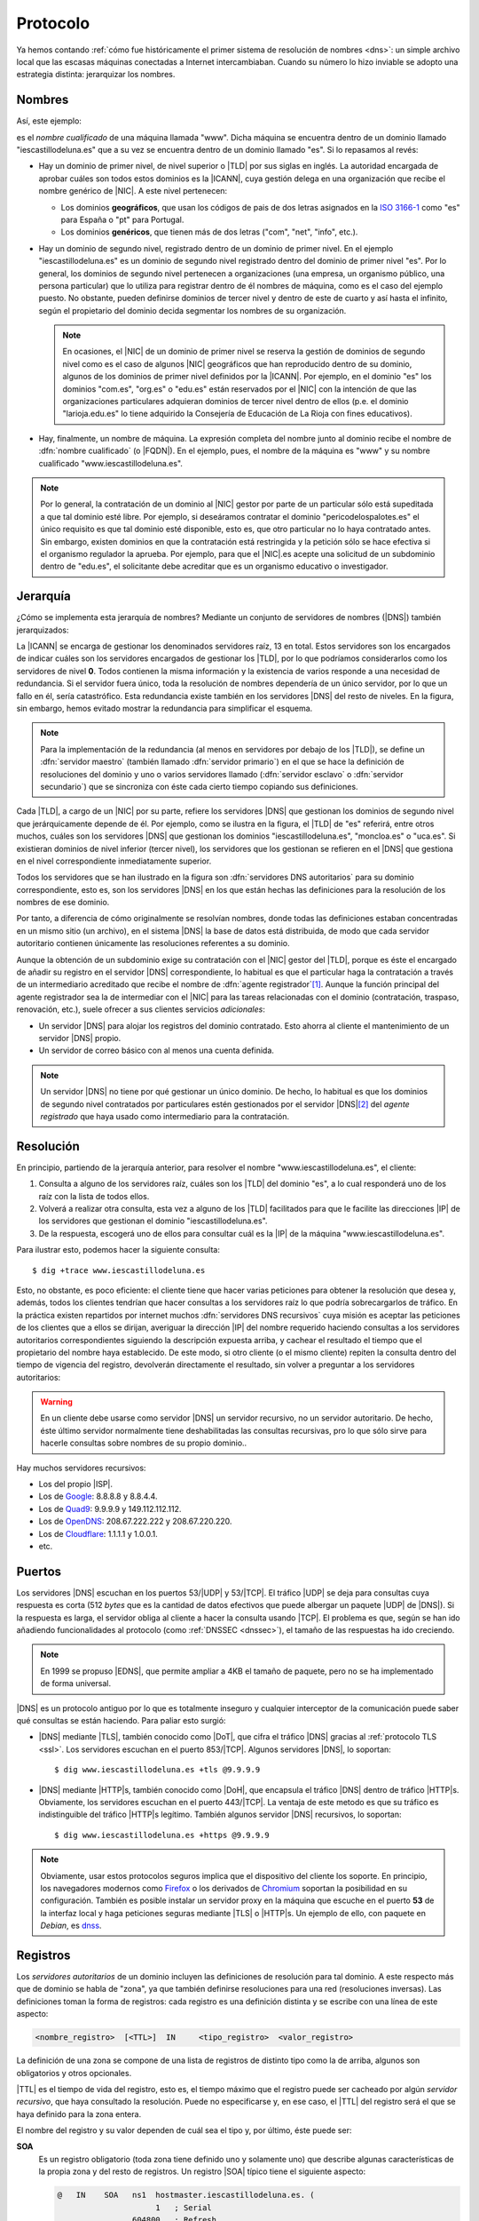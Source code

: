 .. _dns-proto:

Protocolo
=========
Ya hemos contando :ref:`cómo fue históricamente el primer sistema de resolución
de nombres <dns>`: un simple archivo local que las escasas máquinas conectadas a
Internet intercambiaban. Cuando su número lo hizo inviable se adopto una
estrategia distinta: jerarquizar los nombres.

Nombres
-------
Así, este ejemplo:

.. image:: files/nombrecualificado.png

es el *nombre cualificado* de una máquina llamada "www". Dicha máquina se
encuentra dentro de un dominio llamado "iescastillodeluna.es" que a su vez se
encuentra dentro de un dominio llamado "es". Si lo repasamos al revés:

+ Hay un dominio de primer nivel, de nivel superior o |TLD| por sus siglas en
  inglés. La autoridad encargada de aprobar cuáles son todos estos dominios es
  la |ICANN|, cuya gestión delega en una organización que recibe el
  nombre genérico de |NIC|. A este nivel pertenecen:
 
  * Los dominios **geográficos**, que usan los códigos de pais de dos letras
    asignados en la `ISO 3166-1 <https://es.wikipedia.org/wiki/ISO_3166-1>`_
    como "es" para España o "pt" para Portugal.

  * Los dominios **genéricos**, que tienen más de dos letras ("com", "net", "info", etc.).

+ Hay un dominio de segundo nivel, registrado dentro de un dominio de primer
  nivel. En el ejemplo "iescastillodeluna.es" es un dominio de segundo nivel
  registrado dentro del dominio de primer nivel "es". Por lo general, los
  dominios de segundo nivel pertenecen a organizaciones (una
  empresa, un organismo público, una persona particular) que lo utiliza para
  registrar dentro de él nombres de máquina, como es el caso del ejemplo puesto.
  No obstante, pueden definirse dominios de tercer nivel y dentro de este de
  cuarto y así hasta el infinito, según el propietario del dominio decida
  segmentar los nombres de su organización.

  .. note:: En ocasiones, el |NIC| de un dominio de primer nivel se reserva la gestión
     de dominios de segundo nivel como es el caso de algunos |NIC| geográficos que han
     reproducido dentro de su dominio, algunos de los dominios de primer nivel
     definidos por la |ICANN|. Por ejemplo, en el dominio "es" los dominios
     "com.es", "org.es" o "edu.es" están reservados por el |NIC| con la intención de que
     las organizaciones particulares adquieran dominios de tercer nivel dentro
     de ellos (p.e. el dominio "larioja.edu.es" lo tiene adquirido la
     Consejería de Educación de La Rioja con fines educativos).

+ Hay, finalmente, un nombre de máquina. La expresión completa del nombre junto
  al dominio recibe el nombre de :dfn:`nombre cualificado` (o |FQDN|). En el ejemplo, pues,
  el nombre de la máquina es "www" y su nombre cualificado "www.iescastillodeluna.es".

.. note:: Por lo general, la contratación de un dominio al |NIC| gestor por
   parte de un particular sólo está supeditada a que tal dominio esté libre. Por
   ejemplo, si deseáramos contratar el dominio "pericodelospalotes.es" el único
   requisito es que tal dominio esté disponible, esto es, que otro particular no
   lo haya contratado antes. Sin embargo, existen dominios en que la
   contratación está restringida y la petición sólo se hace efectiva si el
   organismo regulador la aprueba. Por ejemplo, para que el |NIC|\ .es acepte
   una solicitud de un subdominio dentro de "edu.es", el solicitante debe
   acreditar que es un organismo educativo o investigador.

Jerarquía
---------
¿Cómo se implementa esta jerarquía de nombres? Mediante un conjunto de
servidores de nombres (|DNS|) también jerarquizados:

.. image:: files/estructura_jerarquica.png

La |ICANN| se encarga de gestionar los denominados servidores raíz, 13 en
total. Estos servidores son los encargados de indicar cuáles son los servidores
encargados de gestionar los |TLD|, por lo que podríamos considerarlos como los
servidores de nivel **0**. Todos contienen la misma información y la existencia
de varios responde a una necesidad de redundancia. Si el servidor fuera único,
toda la resolución de nombres dependería de un único servidor, por lo que un
fallo en él, sería catastrófico. Esta redundancia existe también en los
servidores |DNS| del resto de niveles. En la figura, sin embargo, hemos evitado
mostrar la redundancia para simplificar el esquema. 

.. note:: Para la implementación de la redundancia (al menos en servidores
   por debajo de los |TLD|), se define un :dfn:`servidor maestro` (también
   llamado :dfn:`servidor primario`) en el que se hace la definición de
   resoluciones del dominio y uno o varios servidores llamado (:dfn:`servidor
   esclavo` o :dfn:`servidor secundario`) que se sincroniza con éste cada cierto
   tiempo copiando sus definiciones.

Cada |TLD|, a cargo de un |NIC| por su parte, refiere los servidores |DNS| que
gestionan los dominios de segundo nivel que jerárquicamente depende de él. Por
ejemplo, como se ilustra en la figura, el |TLD| de "es" referirá, entre otros
muchos, cuáles son los servidores |DNS| que gestionan los dominios
"iescastillodeluna.es", "moncloa.es" o "uca.es". Si existieran dominios de nivel
inferior (tercer nivel), los servidores que los gestionan se refieren en el
|DNS| que gestiona en el nivel correspondiente inmediatamente superior.

Todos los servidores que se han ilustrado en la figura son :dfn:`servidores DNS
autoritarios` para su dominio correspondiente, esto es, son los servidores
|DNS| en los que están hechas las definiciones para la resolución de los nombres
de ese dominio.

Por tanto, a diferencia de cómo originalmente se resolvían nombres, donde todas
las definiciones estaban concentradas en un mismo sitio (un archivo), en el
sistema |DNS| la base de datos está distribuida, de modo que cada servidor
autoritario contienen únicamente las resoluciones referentes a su dominio.

Aunque la obtención de un subdominio exige su contratación con el |NIC| gestor
del |TLD|, porque es éste el encargado de añadir su registro en el servidor
|DNS| correspondiente, lo habitual es que el particular haga la contratación a
través de un intermediario acreditado que recibe el nombre de :dfn:`agente
registrador`\ [#]_. Aunque la función principal del agente registrador sea la
de intermediar con el |NIC| para las tareas relacionadas con el dominio
(contratación, traspaso, renovación, etc.), suele ofrecer a sus clientes
servicios *adicionales*:

+ Un servidor |DNS| para alojar los registros del dominio contratado. Esto
  ahorra al cliente el mantenimiento de un servidor |DNS| propio.
+ Un servidor de correo básico con al menos una cuenta definida.

.. note:: Un servidor |DNS| no tiene por qué gestionar un único dominio. De
   hecho, lo habitual es que los dominios de segundo nivel contratados por
   particulares estén gestionados por el servidor |DNS|\ [#]_ del *agente
   registrado* que haya usado como intermediario para la contratación.

Resolución
----------
En principio, partiendo de la jerarquía anterior, para resolver el nombre
"www.iescastillodeluna.es", el cliente:

#. Consulta a alguno de los servidores raíz, cuáles son los |TLD| del dominio
   "es", a lo cual responderá uno de los raíz con la lista de todos ellos.
#. Volverá a realizar otra consulta, esta vez a alguno de los |TLD| facilitados
   para que le facilite las direcciones |IP| de los servidores que gestionan el
   dominio "iescastillodeluna.es".
#. De la respuesta, escogerá uno de ellos para consultar cuál es la |IP| de
   la máquina "www.iescastillodeluna.es".

Para ilustrar esto, podemos hacer la siguiente consulta::

   $ dig +trace www.iescastillodeluna.es

Esto, no obstante, es poco eficiente: el cliente tiene que hacer varias
peticiones para obtener la resolución que desea y, además, todos los clientes
tendrían que hacer consultas a los servidores raíz lo que podría sobrecargarlos
de tráfico. En la práctica existen repartidos por internet muchos :dfn:`servidores
DNS recursivos` cuya misión es aceptar las peticiones de los clientes que a
ellos se dirijan, averiguar la dirección |IP| del nombre requerido haciendo
consultas a los servidores autoritarios correspondientes siguiendo la
descripción expuesta arriba, y cachear el resultado el tiempo que el propietario
del nombre haya establecido. De este modo, si otro cliente (o el mismo cliente)
repiten la consulta dentro del tiempo de vigencia del registro, devolverán
directamente el resultado, sin volver a preguntar a los servidores autoritarios:

.. image:: files/dnscache.png

.. warning:: En un cliente debe usarse como servidor |DNS| un servidor recursivo, no
   un servidor autoritario. De hecho, éste último servidor normalmente tiene
   deshabilitadas las consultas recursivas, pro lo que sólo sirve para hacerle
   consultas sobre nombres de su propio dominio..

Hay muchos servidores recursivos:

+ Los del propio |ISP|.
+ Los de `Google <https://developers.google.com/speed/public-dns>`_: 8.8.8.8 y 8.8.4.4.
+ Los de `Quad9 <quad9.net/>`_: 9.9.9.9 y 149.112.112.112.
+ Los de `OpenDNS <https://www.opendns.com/>`_: 208.67.222.222 y 208.67.220.220.
+ Los de `Cloudflare <https://www.cloudflare.com/es-es/dns/>`_: 1.1.1.1 y 1.0.0.1.
+ etc.

Puertos
-------
Los servidores |DNS| escuchan en los puertos 53/|UDP| y 53/|TCP|. El tráfico
|UDP| se deja para consultas cuya respuesta es corta (512 *bytes* que es la
cantidad de datos efectivos que puede albergar un paquete |UDP| de |DNS|). Si la
respuesta es larga, el servidor obliga al cliente a hacer la consulta usando
|TCP|. El problema es que, según se han ido añadiendo funcionalidades al
protocolo (como :ref:`DNSSEC <dnssec>`), el tamaño de las respuestas ha ido
creciendo.

.. note:: En 1999 se propuso |EDNS|, que permite ampliar a 4KB el tamaño de
   paquete, pero no se ha implementado de forma universal.

|DNS| es un protocolo antiguo por lo que es totalmente inseguro y cualquier
interceptor de la comunicación puede saber qué consultas se están haciendo. Para
paliar esto surgió:

+ |DNS| mediante |TLS|, también conocido como |DoT|, que cifra el tráfico |DNS|
  gracias al :ref:`protocolo TLS <ssl>`. Los servidores escuchan en el puerto
  853/|TCP|. Algunos servidores |DNS|, lo soportan::

   $ dig www.iescastillodeluna.es +tls @9.9.9.9

+ |DNS| mediante |HTTP|\ s, también conocido como |DoH|, que encapsula el
  tráfico |DNS| dentro de tráfico |HTTP|\ s. Obviamente, los servidores escuchan
  en el puerto 443/|TCP|. La ventaja de este metodo es que su tráfico es
  indistinguible del tráfico |HTTP|\ s legítimo. También algunos servidor |DNS|
  recursivos, lo soportan::

   $ dig www.iescastillodeluna.es +https @9.9.9.9

.. note:: Obviamente, usar estos protocolos seguros implica que el dispositivo
   del cliente los soporte. En principio, los navegadores modernos como Firefox_
   o los derivados de Chromium_ soportan la posibilidad en su configuración.
   También es posible instalar un servidor proxy en la máquina que escuche en el
   puerto **53** de la interfaz local y haga peticiones seguras mediante |TLS| o
   |HTTP|\ s. Un ejemplo de ello, con  paquete en *Debian*, es  `dnss
   <https://blitiri.com.ar/git/r/dnss/b/next/t/f=README.md.html>`_.

.. _dns-registros:

Registros
---------
Los *servidores autoritarios* de un dominio incluyen las definiciones de
resolución para tal dominio. A este respecto más que de dominio se habla de
"zona", ya que también definirse resoluciones para una red (resoluciones
inversas). Las definiciones toman la forma de registros: cada registro es una
definición distinta y se escribe con una línea de este aspecto:

.. code-block:: none

   <nombre_registro>  [<TTL>]  IN     <tipo_registro>  <valor_registro>

La definición de una zona se compone de una lista de registros de distinto tipo
como la de arriba, algunos son obligatorios y otros opcionales.

|TTL| es el tiempo de vida del registro, esto es, el tiempo máximo que el
registro puede ser cacheado por algún *servidor recursivo*, que haya consultado
la resolución. Puede no especificarse y, en ese caso, el |TTL| del registro será
el que se haya definido para la zona entera.

El nombre del registro y su valor dependen de cuál sea el tipo y, por último,
éste puede ser:

**SOA**
   Es un registro obligatorio (toda zona tiene definido uno y solamente
   uno) que describe algunas características de la propia zona y del resto de
   registros. Un registro |SOA| típico tiene el siguiente aspecto:

   .. code-block::

      @   IN    SOA   ns1  hostmaster.iescastillodeluna.es. (
                           1   ; Serial
                      604800   ; Refresh
                       86400   ; Retry
                     2419200   ; Expire
                     86400     ; Negative Cache TTL
      )

   Téngase presente en esta definición:

   * El nombre es "@" que significa *esta zona* o *este dominio*. Si
     estuviéramos definiendo la zona del dominio "iescastillodeluna.es", la "@"
     equivale a "iescastillodeluna.es.".

     .. note:: Obsérvese el punto con que acaba la expresión el dominio. No es
        una errata. Al definir una zona, el *software* de servidor (:ref:`bind
        <bind>` al menos) añade a los nombres siempre la expresión del dominio.
        El punto indica que no queremos añadirlo. Por tanto, escribir
        "iescastillodeluna.es" sin punto equivale a haber escrito
        "iescastillodeluna.es.iescastillodeluna.es.".

   * El valor se compone de tres miembros:

     - El *nombre* de la máquina que contiene el archivo: "ns1" en este caso que
       como no tiene punto se convierte en "ns1.iescastillodeluna.es".
     - El *correo electrónico* del encargado de mantener el archivo, aunque
       sustituida "@" por un punto. Por tanto, el correo sería
       "hostmaster@iescastillodeluna.es"
     - Parámetros de configuración que se escriben entre paréntesis porque se
       han usado varias líneas por claridad:

       + La *versión* del archivo. Algunos administradores gustan de utilizar como
         número la fecha de actualización del archivo (p.e. 20221002, si se
         actualizó el 2 de octubre de 2022).
       + El *tiempo de refresco* que es el periodo de tiempo que deja trascurrir
         un servidor esclavo entre dos solicitudes de transferencia al servidor
         maestro para sincronizarse.
       + El *tiempo de reintento* que el tiempo que deja pasar un servidor
         esclavo para repetir una solicitud de transferencia, en caso de que la
         anterior fallara.
       + El *tiempo de expiración* que es el tiempo durante el cual se considera
         válida la información que proporciona un servidor esclavo que no puede
         sincronizarse con el maestro. Si este tiempo vence, el esclavo dejará
         de atender peticiones de clientes para la zona que no ha podido
         sincronizar.
       + |TTL| de todos los registros definidos dentro de la zona para los que
         expresamente no se haya definido uno.

**A**
   Define cuál es la dirección |IP| que corresponde a un nombre. Por ejemplo, el
   registro:

   .. code-block::

      www                  IN    A     80.81.82.83

   establece que la máquina "www.iescastillodeluna.es" tiene la |IP| arriba
   indicada (recuérdese el efecto de no acabar los nombres con un punto).

**NS**
   Define cuál es el servidor de nombres para el dominio que se especifique en
   el nombre del registro. Por ejemplo, en el |TLD| de "es" debe de haber registro
   parecido a este:

   .. code-block::

      iescastillodeluna    IN    NS    ns1023.ui-dns.de.

   ya que en la definición de la zona de un dominio deben referirse los
   servidores |DNS| en los que se delega la gestión de los subdominios. En
   realidad, nunca hay un único servidor |DNS| para resolver una zona, sino
   varios (un maestro  y al menos un esclavo), por lo que en la zona "es" lo que
   habrá más bien es esto\ [#]_:

   .. code-block::

      iescastillodeluna    IN    NS    ns1023.ui-dns.de.
                                 NS    ns1037.ui-dns.org.
                                 NS    ns1045.ui-dns.com.
                                 NS    ns1025.ui-dns.biz.

   O sea, en un servidor maestro y tres esclavos\ [#]_. Obsérvense dos cosas:

   + El valor de estos registros es también un nombre de máquina, no
     directamente una |IP|.
   + En este caso, la definición de la zona "iescastillodeluna.es" se encuentra
     en unos servidores |DNS| dedicados a gestionar muchas zonas distintas,
     como ocurre habitualmente con los dominios que pertenecen a
     particulares, a los que proporciona este servicio el agente registrador.
     ¿Cuáles son las |IP| de estos servidores? Las que se definan en las zonas
     correspondientes: "ui-dns.de", "ui-dns.org", etc.

   Centrándonos en esta última particularidad, cabría otra posibilidad como la
   que ocurre con el dominio "google.com" definido en el |TLD| de "com"::

      $ dig -tns google.com +short
      ns2.google.com.
      ns3.google.com.
      ns1.google.com.
      ns4.google.com.

   Los servidores de nombres de la zona "google.com" tienen nombres del propio
   dominio "google.com". Por ejemplo, "ns1.google.com". Bien, necesito conocer
   su dirección |IP| para poder usarlo. Pero esa dirección |IP| está definida...
   en el propio "ns1.google.com", así que ¿cómo la averiguo? Esta referencia
   circular se soluciona incluyendo, además de la definición del registro
   :kbd:`NS`, la definición del registro :kbd.`A` correspondiente. Este registro
   :kbd:`A` definido en la zona superior ("com" en este caso), complementando al
   registro :kbd:`NS`, se conoce como :dfn:`glue record`::

      google      IN          NS    ns1.google
      ns1.google  IN           A    216.239.32.10

   .. note:: Es importante llegar a entender dos cosas:

      + La jerarquización de los nombres en dominios y subdominos se logra
        gracias a este tipo de registro :kbd:`NS`. Así, que se delegue la
        gestión del subdominio "iescastillodeluna.es" en un servidor se logra
        gracias a la inclusión de un registro :kbd:`NS` en la definición de la
        zona "es".

      + \"Comprar\" un dominio es, simplemente, adquirir el derecho a que el
        |NIC| correspondiente incluya el registro :kbd:`NS` en el |TLD| que
        gestiona. Y, en realidad, la *compra* no es tal compra, sino más bien un
        alquiler, ya que el derecho se paga por un plazo de tiempo determinado
        (un años, dos años, cinco años), pasado el cual o se renueva tal derecho
        o el |NIC| borrará el registro.

**MX**
   Registro que indica cuál es el servidor de correo del dominio. Obsérvese que
   una dirección de correo es de la forma ``usuario@dominio``, por lo que en
   ella no se expresa cuál es el servidor al que debe remitirse el mensaje
   cuando se usa como destinatario. Quien define cuál es ese servidor es este
   registro :kbd:`MX`::

      @           IN          MX    1 mail

   En este caso el servidor de correo (:kbd:`MX`) del domio
   "iescastillodeluna.es" es la máquina "mail.iescastillodeluna.es". El valor,
   no obstante, tiene dos componentes: el nombre de la máquina y la prioridad
   (**1** en este caso). Cuanto menor sea este número natural, mayor la
   prioridad. Obviamente, si el nombre de la máquina pertenece al dominio.
   habrá de añadirse un registro :kbd:`A` para defiinir la dirección |IP|::

      mail        IN          A     80.81.82.84

**CNAME**
   Permite definir un nombre alternativo para una máquina::

      smtp        IN          CNAME mail

   En este caso  "smtp" es un alias de la máquina "mail", cuya dirección habrá
   tenido que definirse antes mediante  un registro :kbd:`A`.

**TXT**
   Almacena en su valor información arbitraria\ [#]_ de texto que puede usarse para
   distintos fines. Un ejemplo son los :ref:`registros SPF <spf>` para evitar el
   *spam* en el correo electrónico::

      $ dig -ttxt gmail.com +noall +answer
      gmail.com.              282     IN      TXT   "v=spf1 redirect=_spf.google.com"
      gmail.com.              282     IN      TXT   "globalsign-smime-dv=CDYX+XFHUw2wml6/Gb8+59BsH31KzUr6c1l2BPvqKX8="

**SRV**
   Este tipo de registros sirv para declarar qué máquinas albergan detérminados
   servidos (de ahí su nombre **S**\ e\ **RV**\ ice), además de para establecer
   una preferencia entre ellas para el caso de que existan varias dedicadas al
   mismo servicio. Puede entenderse, por tanto, como una generalización del
   registro :kbd:`MX`, que solo sirve para correo electrónico.

   Tienen este aspecto (lo definimos para el servicio |HTTP|)::

      _http._tcp.www   IN   SRV  0   2   80     www
                            SRV  0   1   80     www2
                            SRV  1   1   8080   w3

   En estas líneas:

   * El *nombre* del registro especifica que se pide a la |URL|
     "www.iescastillodeluna.es" el servicio |HTTP| de la capa de transporte
     |TCP|.

   * El *valor* tiene, a su vez, cuatro campos:

     + La *prioridad* (cuanto más baja, mayor).
     + El *peso* dentro de una misma prioridad.
     + El puerto de escucha.
     + El nombre de la máquina que proporciona el servicio.

     El ejemplo en concreto significa: consulta prioritariamente las máquinas
     "www.iescastillodeluna.es" y "www2.iescastillodeluna.es" por el puerto
     **80**, la primera el doble de veces que la segunda; y sólo en caso de que
     estas estén inaccesibles, consulta por el puerto **8080** la máquina
     "w3.iescastillodeluna.es".

   Estos registros, aunque pueden definirse para cualquiera, no se usan en todos
   los servicios (de hecho, es imposible si la especificación del servicio es
   anterior a la introducción del tipo de registro\ [#]_). De hecho, |HTTP| es
   uno de esos servicios en los que no se usa, aunque se haya puesto de
   ejemplo.

   .. seealso:: Para más información sobre este registro, consulte `esta
      documentación
      <https://docstore.mik.ua/orelly/networking_2ndEd/dns/ch16_06.htm#INDEX-2436>`_.

**PTR**
   Es el registro inverso a :kbd:`A`. Por tanto, permite asociar un nombre a una
   dirección |IP|. Estos registros se encuentran en las zonas de resolución
   inversa (o sea, en las que pretenden definir la resolución en una red y no en
   un dominio). Por ejemplo::

      25.0              IN     PTR    oki-printer.iescdl.es.

   supuesto que esté en el archivo que define las resoluciones en la red
   ``172.22.0.0/16``, define que la |IP| ``172.22.0.25`` tiene por nombre
   "oki-printer.iescdl.es".

**RRSIG**/**DS**/**DNSKEY**/**NSEC**/**NSEC3**/**CDNKEY**/**CDS**
   Son registros relacionados con la implementación de |DNSSEC|.

.. _dns-dnssec:

|DNSSEC|
--------
.. seealso:: Consulte el :ref:`epígrafe dedicado a definirlo <dnssec>`.

.. https://wiki.archlinux.org/title/DNS_over_HTTPS_servers#nginx_proxy_configuration
.. dnss para dns over https.
   https://github.com/AdguardTeam/dnsproxy/
   https://dns.sb/guide/doh/linux/#_1-install-dns-proxy

.. rubric:: Notas al pie

.. [#] Por ejemplo, `esta es la lista de agentes registradores para dominios
   dependientes de NIC.es
   <https://www.dominios.es/es/agentes-registradores/nuestros-agentes-registradores>`_.
.. [#] En realidad, el agente registrados dispondrá varios servidor |DNS|, pero
   no porque tenga que gestionar muchos dominios, sino porque se necesita, como
   ya explicamos, redundancia.
.. [#] No es que seamos muy listos, es que hemos hecho previamente la consulta::

      $ dig -tns iescastillodeluna.es +noall +answer

.. [#] ¿Cuál es el maestro de los cuatro? No es realmente importante saberlo,
   pero si somos curiosos, podemos consultar el registro |SOA| a ver en qué
   máquina se encuentra la definición de la zona::

      $ dig -tsoa iescastillodeluna.es +short
      ns1037.ui-dns.org. hostmaster.1und1.com. 2017060116 28800 7200 604800 600

   Por lo que parece, el servidor maestro es "ns1037.ui-dns.org".

.. [#] La información *puede* ser arbitraria. Normalmente, responde a algún fin.
.. [#] El registro se introdujo a través  del :rfc:`2052` a finales de
   1996, aunque su formulación actual es del año 2000 (:rfc:`2782`). 

.. |DNSSEC| replace:: :abbr:`DNSSEC (Domain Name Server SECurity extensions)`
.. |TLD| replace:: :abbr:`TLD (Top-Level Domain)`
.. |ICANN| replace:: :abbr:`ICANN (Internet Corporation for Assigned Names and Numbers)`
.. |NIC| replace:: :abbr:`NIC (Network Information Center)`
.. |FQDN| replace:: :abbr:`FQDN (Full Qualified Domain Name)`
.. |ISP| replace:: :abbr:`ISP (Internet Service Provider)`
.. |IBM| replace:: :abbr:`IBM (International Business Machines)`
.. |EDNS| replace:: :abbr:`EDNS (Extension Mechanisms for DNS)`
.. |UDP| replace:: :abbr:`UDP (User Datagram Protocol)`
.. |TCP| replace:: :abbr:`TCP (Transmission Control Protocol)`
.. |DoT| replace:: :abbr:`DoT (DNS over TLS)`
.. |DoH| replace:: :abbr:`DoH (DNS over HTTPs)`
.. |TLS| replace:: :abbr:`TLS (Transport Layer Security)`
.. |TTL| replace:: :abbr:`TTL (Time To Live)`
.. |SOA| replace:: :abbr:`SOA (Start Of Authority)`
.. |URL| replace:: :abbr:`URL (Uniform Resource Locator)`

.. _Chromium: https://www.chromium.org
.. _Firefox: https://www.mozilla.org/es-ES/firefox/
